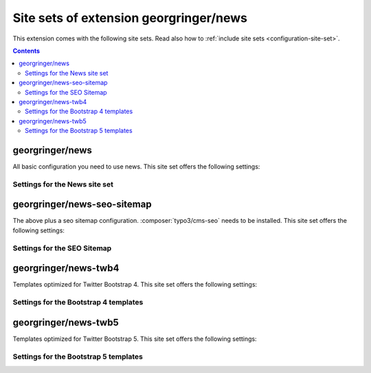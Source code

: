 .. _site-sets:

=======================================
Site sets of extension georgringer/news
=======================================

..  versionadded:: news 12-13

This extension comes with the following site sets. Read also how to
:ref:`include site sets <configuration-site-set>`.

..  contents::

..  _site-set-georgringer-news:

georgringer/news
================

All basic configuration you need to use news. This site set offers the
following settings:

..  _site-set-georgringer-news-settings:

Settings for the News site set
------------------------------

..  typo3:site-set-settings:: PROJECT:/Configuration/Sets/News/settings.definitions.yaml
    :name: news-settings
    :type:
    :Label: Settings of the site set `georgringer/news`

..  _site-set-georgringer-news-seo-sitemap:

georgringer/news-seo-sitemap
============================

The above plus a seo sitemap configuration. :composer:`typo3/cms-seo` needs
to be installed. This site set offers the following settings:

..  _site-set-georgringer-news-seo-sitemap-settings:

Settings for the SEO Sitemap
----------------------------

..  typo3:site-set-settings:: PROJECT:/Configuration/Sets/SeoSitemap/settings.definitions.yaml
    :name: seo-sitemap-settings
    :type:
    :Label: Settings of the site set `georgringer/news-seo-sitemap`

..  _site-set-georgringer-news-twb4:

georgringer/news-twb4
=====================

Templates optimized for Twitter Bootstrap 4. This site set offers the following
settings:

..  _site-set-georgringer-news-twb4-settings:

Settings for the Bootstrap 4 templates
--------------------------------------

..  typo3:site-set-settings:: PROJECT:/Configuration/Sets/Twb4/settings.definitions.yaml
    :name: twb4-settings
    :type:
    :Label: Settings of the site set `georgringer/news-twb4`

..  _site-set-georgringer-news-twb5:

georgringer/news-twb5
=====================

Templates optimized for Twitter Bootstrap 5. This site set offers the following
settings:

..  _site-set-georgringer-news-twb5-settings:

Settings for the Bootstrap 5 templates
--------------------------------------

..  typo3:site-set-settings:: PROJECT:/Configuration/Sets/Twb5/settings.definitions.yaml
    :name: twb5-settings
    :type:
    :Label: Settings of the site set `georgringer/news-twb5`
